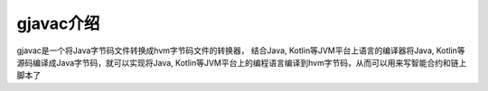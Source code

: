 gjavac介绍
============

gjavac是一个将Java字节码文件转换成hvm字节码文件的转换器， 结合Java, Kotlin等JVM平台上语言的编译器将Java, Kotlin等源码编译成Java字节码，就可以实现将Java, Kotlin等JVM平台上的编程语言编译到hvm字节码，从而可以用来写智能合约和链上脚本了